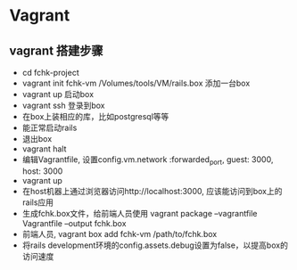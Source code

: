 * Vagrant
** vagrant 搭建步骤
- cd fchk-project
- vagrant init fchk-vm /Volumes/tools/VM/rails.box 添加一台box
- vagrant up   启动box
- vagrant ssh  登录到box
- 在box上装相应的库，比如postgresql等等
- 能正常启动rails
- 退出box
- vagrant halt
- 编辑Vagrantfile, 设置config.vm.network :forwarded_port, guest: 3000, host: 3000
- vagrant up
- 在host机器上通过浏览器访问http://localhost:3000, 应该能访问到box上的rails应用
- 生成fchk.box文件，给前端人员使用 vagrant package --vagrantfile Vagrantfile --output fchk.box
- 前端人员, vagrant box add fchk-vm /path/to/fchk.box
- 将rails development环境的config.assets.debug设置为false，以提高box的访问速度
